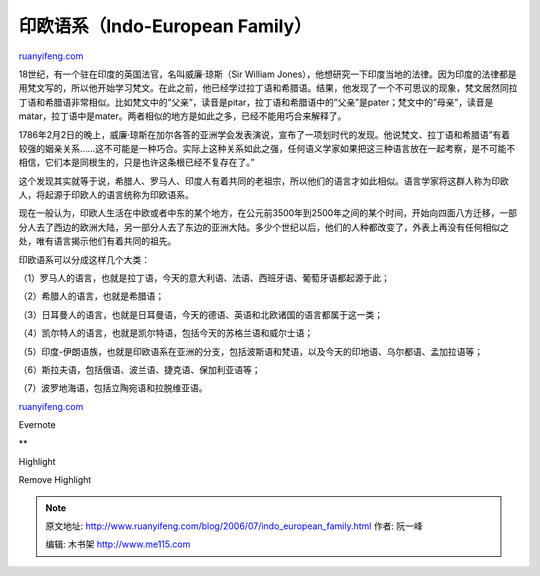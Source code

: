 .. _200607_indo_european_family:

印欧语系（Indo-European Family）
===================================================

`ruanyifeng.com <http://www.ruanyifeng.com/blog/2006/07/indo_european_family.html>`__

18世纪，有一个驻在印度的英国法官，名叫威廉·琼斯（Sir William
Jones），他想研究一下印度当地的法律。因为印度的法律都是用梵文写的，所以他开始学习梵文。在此之前，他已经学过拉丁语和希腊语。结果，他发现了一个不可思议的现象，梵文居然同拉丁语和希腊语非常相似。比如梵文中的”父亲”，读音是pitar，拉丁语和希腊语中的”父亲”是pater；梵文中的”母亲”，读音是matar，拉丁语中是mater。两者相似的地方是如此之多，已经不能用巧合来解释了。

1786年2月2日的晚上，威廉·琼斯在加尔各答的亚洲学会发表演说，宣布了一项划时代的发现。他说梵文、拉丁语和希腊语”有着较强的姻亲关系……这不可能是一种巧合。实际上这种关系如此之强，任何语义学家如果把这三种语言放在一起考察，是不可能不相信，它们本是同根生的，只是也许这条根已经不复存在了。”

这个发现其实就等于说，希腊人、罗马人、印度人有着共同的老祖宗，所以他们的语言才如此相似。语言学家将这群人称为印欧人，将起源于印欧人的语言统称为印欧语系。

现在一般认为，印欧人生活在中欧或者中东的某个地方，在公元前3500年到2500年之间的某个时间，开始向四面八方迁移，一部分人去了西边的欧洲大陆，另一部分人去了东边的亚洲大陆。多少个世纪以后，他们的人种都改变了，外表上再没有任何相似之处，唯有语言揭示他们有着共同的祖先。

印欧语系可以分成这样几个大类：

（1）罗马人的语言，也就是拉丁语，今天的意大利语、法语、西班牙语、葡萄牙语都起源于此；

（2）希腊人的语言，也就是希腊语；

（3）日耳曼人的语言，也就是日耳曼语，今天的德语、英语和北欧诸国的语言都属于这一类；

（4）凯尔特人的语言，也就是凯尔特语，包括今天的苏格兰语和威尔士语；

（5）印度-伊朗语族，也就是印欧语系在亚洲的分支，包括波斯语和梵语，以及今天的印地语、乌尔都语、孟加拉语等；

（6）斯拉夫语，包括俄语、波兰语、捷克语、保加利亚语等；

（7）波罗地海语，包括立陶宛语和拉脱维亚语。

`ruanyifeng.com <http://www.ruanyifeng.com/blog/2006/07/indo_european_family.html>`__

Evernote

**

Highlight

Remove Highlight

.. note::
    原文地址: http://www.ruanyifeng.com/blog/2006/07/indo_european_family.html 
    作者: 阮一峰 

    编辑: 木书架 http://www.me115.com